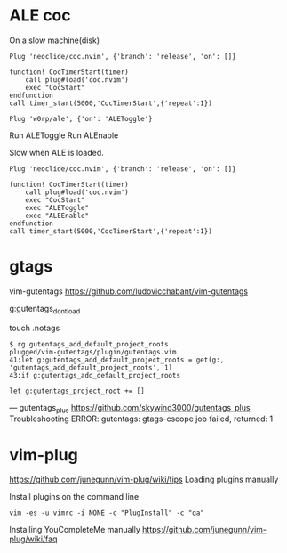 
* ALE coc
On a slow machine(disk)

#+begin_example
Plug 'neoclide/coc.nvim', {'branch': 'release', 'on': []}

function! CocTimerStart(timer)
    call plug#load('coc.nvim')
    exec "CocStart"
endfunction
call timer_start(5000,'CocTimerStart',{'repeat':1})
#+end_example

#+begin_example
Plug 'w0rp/ale', {'on': 'ALEToggle'}
#+end_example

Run ALEToggle
Run ALEnable

Slow when ALE is loaded.
#+begin_example
Plug 'neoclide/coc.nvim', {'branch': 'release', 'on': []}

function! CocTimerStart(timer)
    call plug#load('coc.nvim')
    exec "CocStart"
    exec "ALEToggle"
    exec "ALEEnable"
endfunction
call timer_start(5000,'CocTimerStart',{'repeat':1})
#+end_example

* gtags
vim-gutentags
https://github.com/ludovicchabant/vim-gutentags

g:gutentags_dont_load

touch .notags

#+begin_example
$ rg gutentags_add_default_project_roots
plugged/vim-gutentags/plugin/gutentags.vim
41:let g:gutentags_add_default_project_roots = get(g:, 'gutentags_add_default_project_roots', 1)
43:if g:gutentags_add_default_project_roots
#+end_example

#+begin_example
let g:gutentags_project_root += []
#+end_example

---
gutentags_plus
https://github.com/skywind3000/gutentags_plus
Troubleshooting ERROR: gutentags: gtags-cscope job failed, returned: 1

* vim-plug

https://github.com/junegunn/vim-plug/wiki/tips
Loading plugins manually

Install plugins on the command line

#+begin_example
vim -es -u vimrc -i NONE -c "PlugInstall" -c "qa"
#+end_example

Installing YouCompleteMe manually
https://github.com/junegunn/vim-plug/wiki/faq

